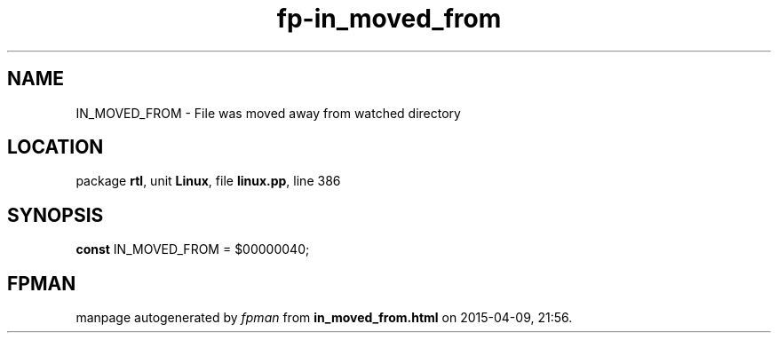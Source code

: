 .\" file autogenerated by fpman
.TH "fp-in_moved_from" 3 "2014-03-14" "fpman" "Free Pascal Programmer's Manual"
.SH NAME
IN_MOVED_FROM - File was moved away from watched directory
.SH LOCATION
package \fBrtl\fR, unit \fBLinux\fR, file \fBlinux.pp\fR, line 386
.SH SYNOPSIS
\fBconst\fR IN_MOVED_FROM = $00000040;

.SH FPMAN
manpage autogenerated by \fIfpman\fR from \fBin_moved_from.html\fR on 2015-04-09, 21:56.

